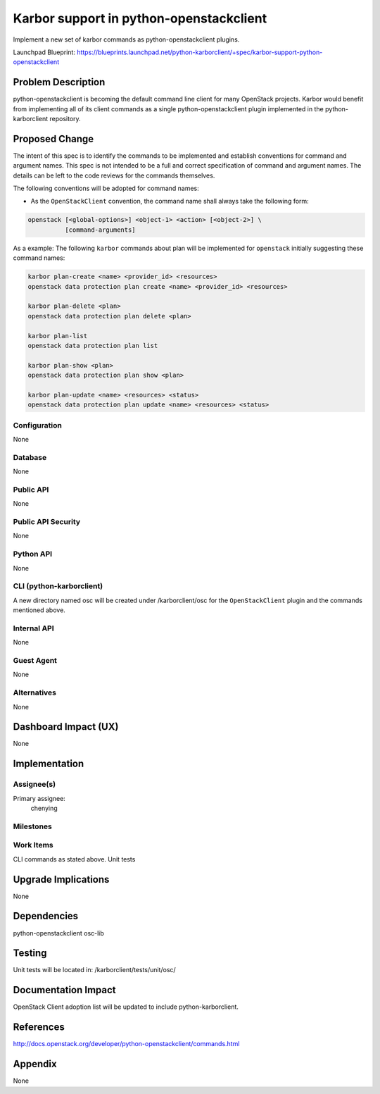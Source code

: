 ..
 This work is licensed under a Creative Commons Attribution 3.0 Unported
 License.

 http://creativecommons.org/licenses/by/3.0/legalcode

========================================
Karbor support in python-openstackclient
========================================

Implement a new set of karbor commands as python-openstackclient plugins.

Launchpad Blueprint:
https://blueprints.launchpad.net/python-karborclient/+spec/karbor-support-python-openstackclient


Problem Description
===================

python-openstackclient is becoming the default command line client for many
OpenStack projects. Karbor would benefit from implementing all of its client
commands as a single python-openstackclient plugin implemented in the
python-karborclient repository.

Proposed Change
===============

The intent of this spec is to identify the commands to be implemented and
establish conventions for command and argument names. This spec is not
intended to be a full and correct specification of command and argument names.
The details can be left to the code reviews for the commands themselves.

The following conventions will be adopted for command names:

* As the ``OpenStackClient`` convention, the command name shall always take
  the following form:

.. code-block:: bash

    openstack [<global-options>] <object-1> <action> [<object-2>] \
              [command-arguments]


As a example:
The following ``karbor`` commands about plan will be implemented for ``openstack``
initially suggesting these command names:

.. code-block:: bash

    karbor plan-create <name> <provider_id> <resources>
    openstack data protection plan create <name> <provider_id> <resources>

    karbor plan-delete <plan>
    openstack data protection plan delete <plan>

    karbor plan-list
    openstack data protection plan list

    karbor plan-show <plan>
    openstack data protection plan show <plan>

    karbor plan-update <name> <resources> <status>
    openstack data protection plan update <name> <resources> <status>


Configuration
-------------

None

Database
--------

None

Public API
----------

None

Public API Security
-------------------

None

Python API
----------

None

CLI (python-karborclient)
-------------------------

A new directory named osc will be created under /karborclient/osc
for the ``OpenStackClient`` plugin and the commands mentioned above.

Internal API
------------

None

Guest Agent
-----------

None

Alternatives
------------

None

Dashboard Impact (UX)
=====================

None

Implementation
==============

Assignee(s)
-----------

Primary assignee:
  chenying


Milestones
----------


Work Items
----------

CLI commands as stated above.
Unit tests

Upgrade Implications
====================

None

Dependencies
============

python-openstackclient
osc-lib

Testing
=======

Unit tests will be located in: /karborclient/tests/unit/osc/

Documentation Impact
====================

OpenStack Client adoption list will be updated to include python-karborclient.

References
==========

http://docs.openstack.org/developer/python-openstackclient/commands.html

Appendix
========

None
